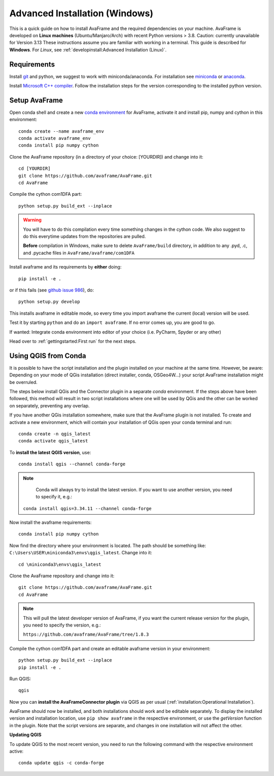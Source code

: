 Advanced Installation (Windows)
------------------------------

This is a quick guide on how to install AvaFrame
and the required dependencies on your machine. AvaFrame is developed on **Linux
machines** (Ubuntu/Manjaro/Arch) with recent Python versions > 3.8. Caution: currently unavailable for Version 3.13
These instructions assume you are familiar with working in a terminal. This
guide is described for **Windows**. For *Linux*, see :ref:`developinstall:Advanced Installation (Linux)`.

Requirements
^^^^^^^^^^^^

Install `git <https://github.com/git-guides/install-git>`_ and python, we
suggest to work with miniconda/anaconda. For installation see `miniconda
<https://docs.conda.io/en/latest/miniconda.html>`_ or
`anaconda <https://docs.anaconda.com/anaconda/install/linux/>`_.

Install `Microsoft C++ compiler <https://wiki.python.org/moin/WindowsCompilers>`_.
Follow the installation steps for the version corresponding to the installed python version.

Setup AvaFrame
^^^^^^^^^^^^^^

Open conda shell and create a new `conda environment
<https://conda.io/projects/conda/en/latest/user-guide/concepts/environments.html>`_
for AvaFrame, activate it and install pip, numpy and cython in this environment::

  conda create --name avaframe_env
  conda activate avaframe_env
  conda install pip numpy cython

Clone the AvaFrame repository (in a directory of your choice: [YOURDIR]) and change into it::

  cd [YOURDIR]
  git clone https://github.com/avaframe/AvaFrame.git
  cd AvaFrame

Compile the cython com1DFA part::

   python setup.py build_ext --inplace

.. Warning::
   You will have to do this compilation every time something changes in the cython code. We also suggest
   to do this everytime updates from the repositories are pulled.

   **Before** compilation in Windows, make sure to delete ``AvaFrame/build`` directory, in addition to any .pyd, .c, and
   .pycache files in ``AvaFrame/avaframe/com1DFA``

Install avaframe and its requirements by **either** doing::

  pip install -e .

or if this fails (see `github issue 986 <https://github.com/avaframe/AvaFrame/issues/986>`_), do::

  python setup.py develop

This installs avaframe in editable mode, so every time you import avaframe the
current (local) version will be used.

Test it by starting ``python`` and do an ``import avaframe``. If no error comes
up, you are good to go.

If wanted: Integrate conda environment into editor of your choice (i.e. PyCharm, Spyder or any other)

Head over to :ref:`gettingstarted:First run` for the next steps.

Using QGIS from Conda
^^^^^^^^^^^^^^
It is possible to have the script installation and the plugin installed on your machine at the same time.
However, be aware: Depending on your mode of QGis installation (direct installer, conda, OSGeo4W...) your script AvaFrame installation might be overruled.  

The steps below install QGis and the Connector plugin in a separate *conda* environment. If the steps above have been followed, this method will result in two script installations where one will be used by QGis and the other can be worked on separately, preventing any overlap.

If you have another QGis installation somewhere, make sure that the AvaFrame plugin is not installed.
To create and activate a new environment, which will contain your installation of QGis open your conda terminal and run::

  conda create -n qgis_latest
  conda activate qgis_latest

To **install the latest QGIS version**, use::

  conda install qgis --channel conda-forge

.. Note::
   Conda will always try to install the latest version. If you want to use another version, you need to specify it, e.g.:

  ``conda install qgis=3.34.11 --channel conda-forge``

Now install the avaframe requirements::

  conda install pip numpy cython

Now find the directory where your environment is located. The path should be something like:
``C:\Users\USER\miniconda3\envs\qgis_latest``. Change into it::

  cd \miniconda3\envs\qgis_latest

Clone the AvaFrame repository and change into it::

  git clone https://github.com/avaframe/AvaFrame.git
  cd AvaFrame

.. Note::
  This will pull the latest developer version of AvaFrame, if you want the current release version for the plugin,
  you need to specify the version, e.g.:

  ``https://github.com/avaframe/AvaFrame/tree/1.8.3``

Compile the cython com1DFA part and create an editable avaframe version in your environment::

  python setup.py build_ext --inplace
  pip install -e .

Run QGIS::

  qgis

Now you can **install the AvaFrameConnector plugin** via QGIS as per usual (:ref:`installation:Operational Installation`).

AvaFrame should now be installed, and both installations should work and be editable separately. To display the installed version and installation location, use
``pip show avaframe`` in the respective environment, or use the *getVersion* function in the plugin. Note that the script
versions are separate, and changes in one installation will not affect the other.

**Updating QGIS**

To update QGIS to the most recent version, you need to run the following command with the respective environment active::

  conda update qgis -c conda-forge

